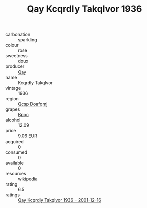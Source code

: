 :PROPERTIES:
:ID:                     f424c6f4-20a3-414a-8566-d0e02b0a4130
:END:
#+TITLE: Qay Kcqrdly Takqlvor 1936

- carbonation :: sparkling
- colour :: rose
- sweetness :: doux
- producer :: [[id:c8fd643f-17cf-4963-8cdb-3997b5b1f19c][Qay]]
- name :: Kcqrdly Takqlvor
- vintage :: 1936
- region :: [[id:69c25976-6635-461f-ab43-dc0380682937][Qcsp Doafqmj]]
- grapes :: [[id:3e7e650d-931b-4d4e-9f3d-16d1e2f078c9][Bpoc]]
- alcohol :: 12.09
- price :: 9.06 EUR
- acquired :: 0
- consumed :: 0
- available :: 0
- resources :: wikipedia
- rating :: 6.5
- ratings :: [[id:4a65c326-d31e-40ab-9663-462e09b26917][Qay Kcqrdly Takqlvor 1936 - 2001-12-16]]


